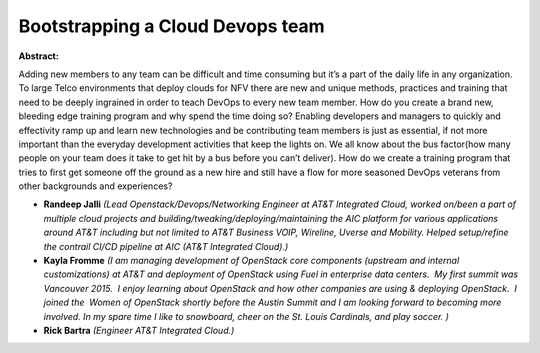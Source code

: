 Bootstrapping a Cloud Devops team
~~~~~~~~~~~~~~~~~~~~~~~~~~~~~~~~~

**Abstract:**

Adding new members to any team can be difficult and time consuming but it’s a part of the daily life in any organization. To large Telco environments that deploy clouds for NFV there are new and unique methods, practices and training that need to be deeply ingrained in order to teach DevOps to every new team member. How do you create a brand new, bleeding edge training program and why spend the time doing so? Enabling developers and managers to quickly and effectivity ramp up and learn new technologies and be contributing team members is just as essential, if not more important than the everyday development activities that keep the lights on. We all know about the bus factor(how many people on your team does it take to get hit by a bus before you can’t deliver). How do we create a training program that tries to first get someone off the ground as a new hire and still have a flow for more seasoned DevOps veterans from other backgrounds and experiences?


* **Randeep Jalli** *(Lead Openstack/Devops/Networking Engineer at AT&T Integrated Cloud, worked on/been a part of multiple cloud projects and building/tweaking/deploying/maintaining the AIC platform for various applications around AT&T including but not limited to AT&T Business VOIP, Wireline, Uverse and Mobility. Helped setup/refine the contrail CI/CD pipeline at AIC (AT&T Integrated Cloud).)*

* **Kayla Fromme** *(I am managing development of OpenStack core components (upstream and internal customizations) at AT&T and deployment of OpenStack using Fuel in enterprise data centers.  My first summit was Vancouver 2015.  I enjoy learning about OpenStack and how other companies are using & deploying OpenStack.  I joined the  Women of OpenStack shortly before the Austin Summit and I am looking forward to becoming more involved. In my spare time I like to snowboard, cheer on the St. Louis Cardinals, and play soccer. )*

* **Rick Bartra** *(Engineer AT&T Integrated Cloud.)*
